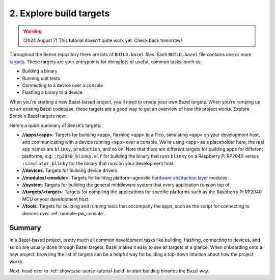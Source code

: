 .. _showcase-sense-tutorial-explore:

========================
2. Explore build targets
========================
.. warning::

   (2024 August 7) This tutorial doesn't quite work yet.
   Check back tomorrow!

.. _targets: https://bazel.build/concepts/build-ref#targets

Throughout the Sense repository there are lots of ``BUILD.bazel`` files.
Each ``BUILD.bazel`` file contains one or more `targets`_. These targets
are your entrypoints for doing lots of useful, common tasks, such as:

* Building a binary
* Running unit tests
* Connecting to a device over a console
* Flashing a binary to a device

When you're starting a new Bazel-based project, you'll need to create
your own Bazel targets. When you're ramping up on an existing Bazel
codebase, these targets are a good way to get an overview of how the
project works. Explore Sense's Bazel targets now:

.. tab-set::

   .. tab-item:: VS Code
      :sync: vsc

      #. Press :kbd:`Control+Shift+E` (:kbd:`Command+Shift+E` on macOS) to open
         the **Explorer** view.

      #. Within the **Explorer** list, expand the **Bazel Build Targets**
         section.

         .. admonition:: Where is this?

            Look at the bottom left of your VS Code window. The source code
            is expanded by default so the **Bazel Build Targets** section gets
            pushed down to the far bottom. You can collapse the source code
            section (the one labeled **Sense**) to make the **Bazel Build
            Targets** section easier to find.

         .. figure:: https://storage.googleapis.com/pigweed-media/sense/20240802/build_targets.png

         This section provides an overview of all of the project's build
         rules. Right-clicking a rule lets you build or run that rule. You'll be
         using this UI a lot throughout the tutorial.

         .. admonition:: Troubleshooting

            * **The section is empty**. Just wait a little bit. It should get
              populated after 30 seconds or so. It takes the Bazel extension
              some time to find all the Bazel targets.

         .. note::

            Although this UI is called **Bazel Build Targets** you may want to
            think of it instead as just **Bazel Targets**. This UI isn't just
            used for building. You also use it to run tests, connect to a device
            over a console, and so on.

      #. Expand the **//apps/blinky** group.

         .. figure:: https://storage.googleapis.com/pigweed-media/sense/20240802/apps_blinky.png

         .. note::

            ``//`` means the root directory of your Sense repository.
            If you cloned Sense to ``~/sense``, then ``//apps/blinky`` would
            be located at ``~/sense/apps/blinky``.

   .. tab-item:: CLI
      :sync: cli

      #. List all Bazel targets:

         .. code-block:: console

            $ bazelisk query //...

      You should see output like this:

      .. code-block:: console

         Starting local Bazel server and connecting to it...
         //:copy_clangd
         //:pw_console_config
         //:refresh_compile_commands
         //:refresh_compile_commands.check_python_version.py
         //:refresh_compile_commands.py
         //apps/blinky:blinky
         //apps/blinky:flash
         //apps/blinky:flash_rp2040
         //apps/blinky:rp2040_blinky.elf
         //apps/blinky:rp2040_console
         //apps/blinky:rp2040_example_script
         //apps/blinky:rp2040_toggle_blinky
         //apps/blinky:rp2040_webconsole
         //apps/blinky:simulator_blinky
         //apps/blinky:simulator_console
         //apps/blinky:simulator_webconsole
         # ...

.. _hardware abstraction layer: https://en.wikipedia.org/wiki/Hardware_abstraction

Here's a quick summary of Sense's targets:

* **//apps/<app>**: Targets for building ``<app>``,
  flashing ``<app>`` to a Pico, simulating ``<app>``
  on your development host, and communicating with a device
  running ``<app>`` over a console. We're using ``<app>`` as a placeholder
  here, the real app names are ``blinky``, ``production``, and so on.
  Note that there are different targets for building apps for different
  platforms, e.g. ``:rp2040_blinky.elf`` for building the binary that runs
  ``blinky`` on a Raspberry Pi RP2040 versus ``:simulator_blinky``
  for the binary that runs on your development host.
* **//devices**: Targets for building device drivers.
* **//modules/<module>**: Targets for building platform-agnostic
  `hardware abstraction layer`_ modules.
* **//system**: Targets for building the general middleware system
  that every application runs on top of.
* **//targets/<target>**: Targets for compiling the applications
  for specific platforms such as the Raspberry Pi RP2040 MCU or
  your development host.
* **//tools**: Targets for building and running tools that accompany
  the apps, such as the script for connecting to devices over
  :ref:`module-pw_console`.

.. _showcase-sense-tutorial-explore-summary:

-------
Summary
-------
In a Bazel-based project, pretty much all common development tasks like
building, flashing, connecting to devices, and so on are usually done
through Bazel targets. Bazel makes it easy to see all targets at a
glance. When onboarding onto a new project, browsing the list of targets
can be a helpful way for building a top-down intuition about how the
project works.

Next, head over to :ref:`showcase-sense-tutorial-build` to start building
binaries the Bazel way.
